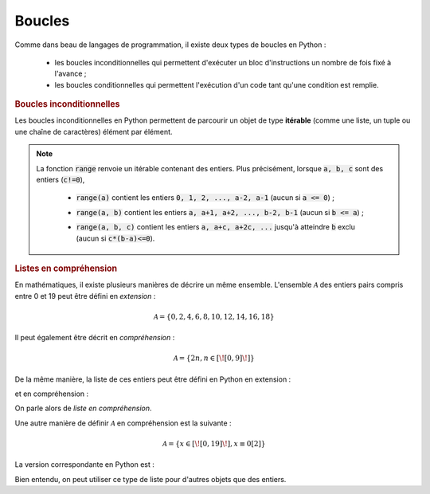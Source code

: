 =======
Boucles
=======

Comme dans beau de langages de programmation, il existe deux types de boucles en Python :

    * les boucles inconditionnelles qui permettent d'exécuter un bloc d'instructions un nombre de fois fixé à l'avance ;

    * les boucles conditionnelles qui permettent l'exécution d'un code tant qu'une condition est remplie.


.. rubric:: Boucles inconditionnelles


Les boucles inconditionnelles en Python permettent de parcourir un objet de type **itérable** (comme une liste, un tuple ou une chaîne de caractères) élément par élément.

.. ipython:: python

    for elt in [1, 'toto', 2.34]:
        print(elt)

.. ipython:: python

    for elt in 5, 6, 'tata':    # pas besoin de parenthèses pour le tuple dans ce cas
        print(elt)

.. ipython:: python

    for elt in 'blabla':
        print(elt)


.. note::

    La fonction :code:`range` renvoie un itérable contenant des entiers. Plus précisément, lorsque :code:`a, b, c` sont des entiers (:code:`c!=0`),

        * :code:`range(a)` contient les entiers :code:`0, 1, 2, ..., a-2, a-1` (aucun si :code:`a <= 0`) ;

        .. ipython:: python

            for i in range(5):
                print(i)

        .. ipython:: python

            for i in range(-5):
                print(i)

        * :code:`range(a, b)` contient les entiers :code:`a, a+1, a+2, ..., b-2, b-1` (aucun si :code:`b <= a`) ;

        .. ipython:: python

            for i in range(3, 8):
                print(i)

        .. ipython:: python

            for i in range(8, 3):
                print(i)

        * :code:`range(a, b, c)` contient les entiers :code:`a, a+c, a+2c, ...` jusqu'à atteindre :code:`b` exclu (aucun si :code:`c*(b-a)<=0`).

        .. ipython:: python

            for i in range(4, 9, 2):
                print(i)

        .. ipython:: python

            for i in range(9, 4, 2):
                print(i)

        .. ipython:: python

            for i in range(9, 4, -2):
                print(i)

        .. ipython:: python

            for i in range(4, 9, -2):
                print(i)


.. rubric:: Listes en compréhension

En mathématiques, il existe plusieurs manières de décrire un même ensemble. L'ensemble :math:`\mathcal{A}` des entiers pairs compris entre 0 et 19 peut être défini en *extension* :

.. math::

    \mathcal{A}=\{0,2,4,6,8,10,12,14,16,18\}

Il peut également être décrit en *compréhension* :

.. math::

    \mathcal{A}=\{2n,n\in[\![0,9]\!]\}

De la même manière, la liste de ces entiers peut être défini en Python en extension :

.. ipython:: python

    [0, 2, 4, 6, 8, 10, 12, 14, 16, 18]

et en compréhension :

.. ipython:: python

    [2*n for n in range(10)]

On parle alors de *liste en compréhension*.

Une autre manière de définir :math:`\mathcal{A}` en compréhension est la suivante :

.. math::

    \mathcal{A} = \{x\in[\![0,19]\!],x\equiv0[2]\}

La version correspondante en Python est :

.. ipython:: python

    [n for n in range(20) if n%2==0]

Bien entendu, on peut utiliser ce type de liste pour d'autres objets que des entiers.

.. ipython:: python

    [s.upper() for s in ('toto', 'tata', 'titi', 'zozo', 'zaza', 'zizi') if s[0]=='t']


.. todo:: blabla sur les itérables
.. todo:: listes par compréhension
.. todo:: break et continue
